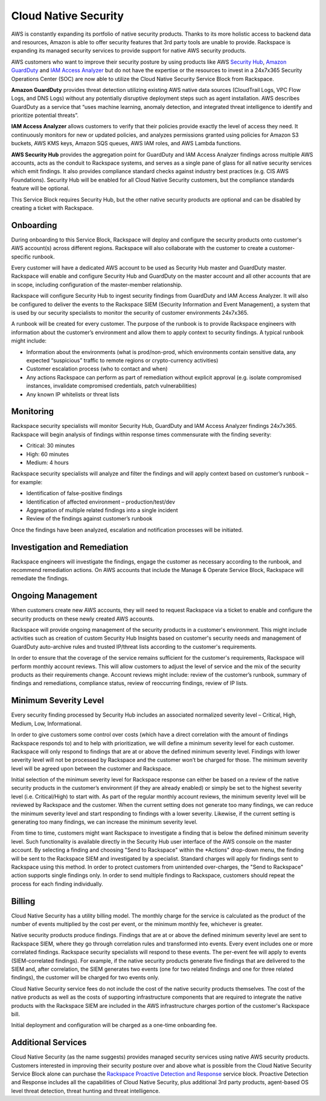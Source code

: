 .. _cloud_native_security:


Cloud Native Security
=====================

AWS is constantly expanding its portfolio of native security products. Thanks
to its more holistic access to backend data and resources, Amazon is able to
offer security features that 3rd party tools are unable to provide. Rackspace
is expanding its managed security services to provide support for native
AWS security products.

AWS customers who want to improve their security posture by using products
like AWS `Security Hub <https://aws.amazon.com/security-hub/>`_,
`Amazon GuardDuty <https://aws.amazon.com/guardduty/>`_ and
`IAM Access Analyzer <https://aws.amazon.com/iam/features/analyze-access/>`_
but do not have the expertise or the resources to invest in a 24x7x365 Security
Operations Center (SOC) are now able to utilize the Cloud Native Security
Service Block from Rackspace.

**Amazon GuardDuty** provides threat detection utilizing existing AWS native
data sources (CloudTrail Logs, VPC Flow Logs, and DNS Logs) without any
potentially disruptive deployment steps such as agent installation. AWS
describes GuardDuty as a service that “uses machine learning, anomaly
detection, and integrated threat intelligence to identify and prioritize
potential threats”.

**IAM Access Analyzer** allows customers to verify that their policies provide
exactly the level of access they need. It continuously monitors for new or
updated policies, and analyzes permissions granted using policies for Amazon
S3 buckets, AWS KMS keys, Amazon SQS queues, AWS IAM roles, and AWS Lambda
functions.

**AWS Security Hub** provides the aggregation point for GuardDuty and IAM
Access Analyzer findings across multiple AWS accounts, acts as the conduit
to Rackspace systems, and serves as a single pane of glass for all native
security services which emit findings. It also provides compliance standard
checks against industry best practices (e.g. CIS AWS Foundations). Security
Hub will be enabled for all Cloud Native Security customers, but the
compliance standards feature will be optional.

This Service Block requires Security Hub, but the other native security
products are optional and can be disabled by creating a ticket with Rackspace.

Onboarding
----------

During onboarding to this Service Block, Rackspace will deploy and configure
the security products onto customer's AWS account(s) across different
regions. Rackspace will also collaborate with the customer to create a
customer-specific runbook.

Every customer will have a dedicated AWS account to be used as Security Hub
master and GuardDuty master. Rackspace will enable and configure Security Hub
and GuardDuty on the master account and all other accounts that are in
scope, including configuration of the master-member relationship.

Rackspace will configure Security Hub to ingest security findings from
GuardDuty and IAM Access Analyzer. It will also be configured to deliver the
events to the Rackspace SIEM (Security Information and Event Management), a
system that is used by our security specialists to monitor the security of
customer environments 24x7x365.

A runbook will be created for every customer. The purpose of the runbook is
to provide Rackspace engineers with information about the customer’s
environment and allow them to apply context to security findings. A typical
runbook might include:

* Information about the environments (what is prod/non-prod, which environments
  contain sensitive data, any expected “suspicious” traffic to remote regions
  or crypto-currency activities)
* Customer escalation process (who to contact and when)
* Any actions Rackspace can perform as part of remediation without explicit
  approval (e.g. isolate compromised instances, invalidate compromised credentials, patch vulnerabilities)
* Any known IP whitelists or threat lists

Monitoring
----------

Rackspace security specialists will monitor Security Hub, GuardDuty and IAM
Access Analyzer findings 24x7x365. Rackspace will begin analysis of findings
within response times commensurate with the finding severity:

* Critical: 30 minutes
* High: 60 minutes
* Medium: 4 hours

Rackspace security specialists will analyze and filter the findings and will
apply context based on customer’s runbook – for example:

* Identification of false-positive findings
* Identification of affected environment – production/test/dev
* Aggregation of multiple related findings into a single incident
* Review of the findings against customer’s runbook

Once the findings have been analyzed, escalation and notification processes
will be initiated.

Investigation and Remediation
-----------------------------

Rackspace engineers will investigate the findings, engage the customer as
necessary according to the runbook, and recommend remediation actions. On AWS
accounts that include the Manage & Operate Service Block, Rackspace will
remediate the findings.

Ongoing Management
------------------

When customers create new AWS accounts, they will need to request Rackspace via
a ticket to enable and configure the security products on these newly created
AWS accounts.

Rackspace will provide ongoing management of the security products in a
customer's environment. This might include activities such as creation of
custom Security Hub Insights based on customer's security needs and management
of GuardDuty auto-archive rules and trusted IP/threat lists according to
the customer's requirements.

In order to ensure that the coverage of the service remains sufficient for the
customer's requirements, Rackspace will perform monthly account reviews. This
will allow customers to adjust the level of service and the mix of the
security products as their requirements change. Account reviews might
include: review of the customer’s runbook, summary of findings and
remediations, compliance status, review of reoccurring findings, review of
IP lists.

Minimum Severity Level
----------------------

Every security finding processed by Security Hub includes an associated
normalized severity level – Critical, High, Medium, Low, Informational.

In order to give customers some control over costs (which have a direct
correlation with the amount of findings Rackspace responds to) and to help
with prioritization, we will define a minimum severity level for each
customer. Rackspace will only respond to findings that are at or above the
defined minimum severity level. Findings with lower severity level will not
be processed by Rackspace and the customer won’t be charged for those. The
minimum severity level will be agreed upon between the customer and Rackspace.

Initial selection of the minimum severity level for Rackspace response can
either be based on a review of the native security products in the
customer’s environment (if they are already enabled) or simply be set to the
highest severity level (i.e. Critical/High) to start with. As part of the
regular monthly account reviews, the minimum severity level will be reviewed
by Rackspace and the customer. When the current setting does not generate too
many findings, we can reduce the minimum severity level and start responding
to findings with a lower severity. Likewise, if the current setting is
generating too many findings, we can increase the minimum severity level.

From time to time, customers might want Rackspace to investigate a finding that is below the defined minimum severity level. Such functionality is available directly in the Security Hub user interface of the AWS console on the master account. By selecting a finding and choosing "Send to Rackspace" within the *Actions" drop-down menu, the finding will be sent to the Rackspace SIEM and investigated by a specialist. Standard charges will apply for findings sent to Rackspace using this method. In order to protect customers from unintended over-charges, the "Send to Rackspace" action supports single findings only. In order to send multiple findings to Rackspace, customers should repeat the process for each finding individually.

Billing
-------

Cloud Native Security has a utility billing model. The monthly charge for the
service is calculated as the product of the number of events multiplied by
the cost per event, or the minimum monthly fee, whichever is greater.

Native security products produce findings. Findings that are at or above the
defined minimum severity level are sent to Rackspace SIEM, where they go
through correlation rules and transformed into events. Every event includes one
or more correlated findings. Rackspace security specialists will respond to
these events. The per-event fee will apply to events (SIEM-correlated
findings). For example, if the native security products generate five findings
that are delivered to the SIEM and, after correlation, the SIEM generates two
events (one for two related findings and one for three related findings), the
customer will be charged for two events only.

Cloud Native Security service fees do not include the cost of the native
security products themselves. The cost of the native products as well as the
costs of supporting infrastructure components that are required to integrate
the native products with the Rackspace SIEM are included in the AWS
infrastructure charges portion of the customer's Rackspace bill.

Initial deployment and configuration will be charged as a one-time
onboarding fee.

Additional Services
-------------------

Cloud Native Security (as the name suggests) provides managed security services
using native AWS security products. Customers interested in improving their
security posture over and above what is possible from the Cloud Native Security
Service Block alone can purchase the
`Rackspace Proactive Detection and Response <https://www.rackspace.com/managed-security-services>`_
service block. Proactive Detection and Response includes all the capabilities
of Cloud Native Security, plus additional 3rd party products, agent-based OS
level threat detection, threat hunting and threat intelligence.
